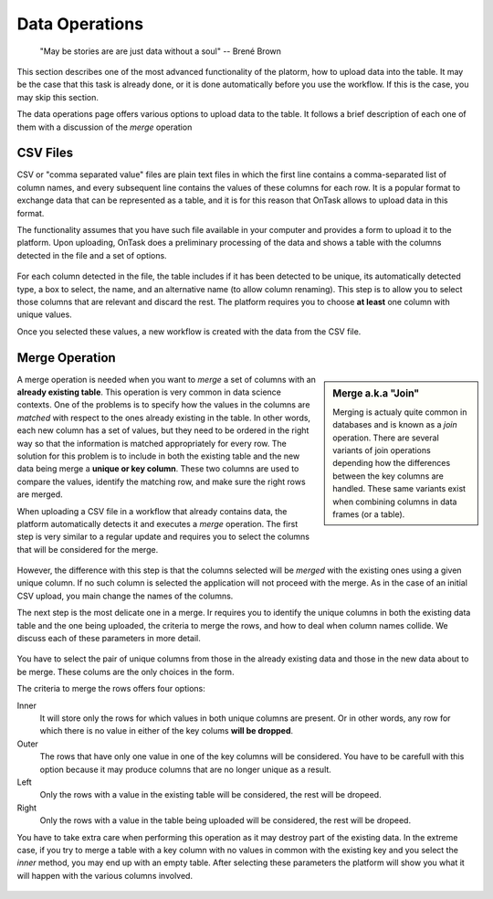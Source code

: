 .. _dataops:

Data Operations
---------------

    "May be stories are are just data without a soul"
    -- Brené Brown



This section describes one of the most advanced functionality of the platorm, how to upload data into the table. It may be the case that this task is already done, or it is done automatically before you use the workflow. If this is the case, you may skip this section.

The data operations page offers various options to upload data to the table. It follows a brief description of each one of them with a discussion of the *merge* operation

CSV Files
*********

CSV or "comma separated value" files are plain text files in which the first line contains a comma-separated list of column names, and every subsequent line contains the values of these columns for each row. It is a popular format to exchange data that can be represented as a table, and it is for this reason that OnTask allows to upload data in this format.

The functionality assumes that you have such file available in your computer and provides a form to upload it to the platform. Upon uploading, OnTask does a preliminary processing of the data and shows a table with the columns detected in the file and a set of options.

.. figure:: images/Ontask____Upload_Merge_CSV.png
   :align: center

For each column detected in the file, the table includes if it has been detected to be unique, its automatically detected type, a box to select, the name, and an alternative name (to allow column renaming). This step is to allow you to select those columns that are relevant and discard the rest. The platform requires you to choose **at least** one column with unique values.

Once you selected these values, a new workflow is created with the data from the CSV file.

Merge Operation
***************

.. sidebar:: Merge a.k.a "Join"

   Merging is actualy quite common in databases and is known as a *join* operation. There are several variants of join operations depending how the differences between the key columns are handled. These same variants exist when combining columns in data frames (or a table).

A merge operation is needed when you want to *merge* a set of columns with an **already existing table**. This operation is very common in data science contexts. One of the problems is to specify how the values in the columns are *matched* with respect to the ones already existing in the table. In other words, each new column has a set of values, but they need to be ordered in the right way so that the information is matched appropriately for every row. The solution for this problem is to include in both the existing table and the new data being merge a **unique or key column**. These two columns are used to compare the values, identify the matching row, and make sure the right rows are merged.

When uploading a CSV file in a workflow that already contains data, the platform automatically detects it and executes a *merge* operation. The first step is very similar to a regular update and requires you to select the columns that will be considered for the merge.

.. figure:: images/Ontask____Merge.png
   :align: center

However, the difference with this step is that the columns selected will be *merged* with the existing ones using a given unique column. If no such column is selected the application will not proceed with the merge. As in the case of an initial CSV upload, you main change the names of the columns.

The next step is the most delicate one in a merge. Ir requires you to identify the unique columns in both the existing data table and the one being uploaded, the criteria to merge the rows, and how to deal when column names collide. We discuss each of these parameters in more detail.

.. figure:: images/Ontask____Merge2.png
   :align: center
   :width: 100%

You have to select the pair of unique columns from those in the already existing data and those in the new data about to be merge. These colums are the only choices in the form.

The criteria to merge the rows offers four options:

Inner
  It will store only the rows for which values in both unique columns are present. Or in other words, any row for which there is no value in either of the key colums **will be dropped**.

Outer
  The rows that have only one value in one of the key columns will be considered. You have to be carefull with this option because it may produce columns that are no longer unique as a result.

Left
  Only the rows with a value in the existing table will be considered, the rest will be dropeed.

Right
  Only the rows with a value in the table being uploaded will be considered, the rest will be dropeed.

You have to take extra care when performing this operation as it may destroy part of the existing data. In the extreme case, if you try to merge a table with a key column with no values in common with the existing key and you select the *inner* method, you may end up with an empty table. After selecting these parameters the platform will show you what it will happen with the various columns involved.

.. figure:: images/Ontask____Merge3.png
   :align: center


